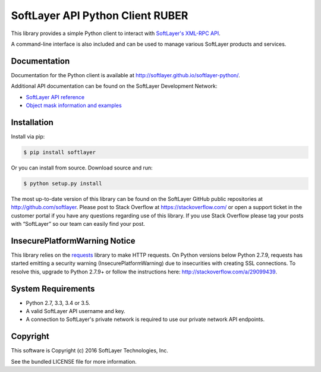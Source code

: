 SoftLayer API Python Client RUBER
=================================
.. image:: https://travis-ci.org/softlayer/softlayer-python.svg?branch=master
    :target: https://travis-ci.org/softlayer/softlayer-python

.. image:: https://landscape.io/github/softlayer/softlayer-python/master/landscape.svg
    :target: https://landscape.io/github/softlayer/softlayer-python/master

.. image:: https://badge.fury.io/py/SoftLayer.svg
    :target: http://badge.fury.io/py/SoftLayer

.. image:: https://coveralls.io/repos/github/softlayer/softlayer-python/badge.svg?branch=master
    :target: https://coveralls.io/github/softlayer/softlayer-python?branch=master


This library provides a simple Python client to interact with `SoftLayer's
XML-RPC API <http://developer.softlayer.com/reference/softlayerapi>`_.

A command-line interface is also included and can be used to manage various
SoftLayer products and services.


Documentation
-------------
Documentation for the Python client is available at
http://softlayer.github.io/softlayer-python/.

Additional API documentation can be found on the SoftLayer Development Network:

* `SoftLayer API reference
  <http://developer.softlayer.com/reference/softlayerapi>`_
* `Object mask information and examples
  <http://developer.softlayer.com/article/Object-Masks>`_

Installation
------------
Install via pip:

.. code-block:: bash

	$ pip install softlayer


Or you can install from source. Download source and run:

.. code-block:: bash

	$ python setup.py install


The most up-to-date version of this library can be found on the SoftLayer
GitHub public repositories at http://github.com/softlayer. Please post to Stack Overflow at https://stackoverflow.com/ or open a support ticket in the customer portal if you have any questions regarding use of this library. If you use Stack Overflow please tag your posts with “SoftLayer” so our team can easily find your post. 

InsecurePlatformWarning Notice
------------------------------
This library relies on the `requests <http://docs.python-requests.org/>`_ library to make HTTP requests. On Python versions below Python 2.7.9, requests has started emitting a security warning (InsecurePlatformWarning) due to insecurities with creating SSL connections. To resolve this, upgrade to Python 2.7.9+ or follow the instructions here: http://stackoverflow.com/a/29099439.

System Requirements
-------------------
* Python 2.7, 3.3, 3.4 or 3.5.
* A valid SoftLayer API username and key.
* A connection to SoftLayer's private network is required to use
  our private network API endpoints.


Copyright
---------
This software is Copyright (c) 2016 SoftLayer Technologies, Inc.

See the bundled LICENSE file for more information.
